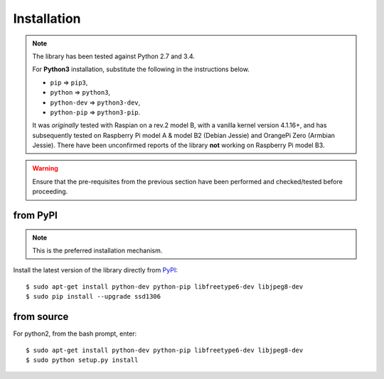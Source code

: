 Installation
------------
.. note:: The library has been tested against Python 2.7 and 3.4.

   For **Python3** installation, substitute the following in the
   instructions below.

   * ``pip`` ⇒ ``pip3``, 
   * ``python`` ⇒ ``python3``, 
   * ``python-dev`` ⇒ ``python3-dev``,
   * ``python-pip`` ⇒ ``python3-pip``.

   It was *originally* tested with Raspian on a rev.2 model B, with a vanilla
   kernel version 4.1.16+, and has subsequently tested on Raspberry Pi model A
   & model B2 (Debian Jessie) and OrangePi Zero (Armbian Jessie). There have
   been unconfirmed reports of the library **not** working on Raspberry Pi
   model B3.

.. warning::
   Ensure that the pre-requisites from the previous section have been performed
   and checked/tested before proceeding.

from PyPI
^^^^^^^^^
.. note:: This is the preferred installation mechanism.

Install the latest version of the library directly from
`PyPI <https://pypi.python.org/pypi?:action=display&name=ssd1306>`_::

  $ sudo apt-get install python-dev python-pip libfreetype6-dev libjpeg8-dev
  $ sudo pip install --upgrade ssd1306

from source
^^^^^^^^^^^
For python2, from the bash prompt, enter::

  $ sudo apt-get install python-dev python-pip libfreetype6-dev libjpeg8-dev
  $ sudo python setup.py install
